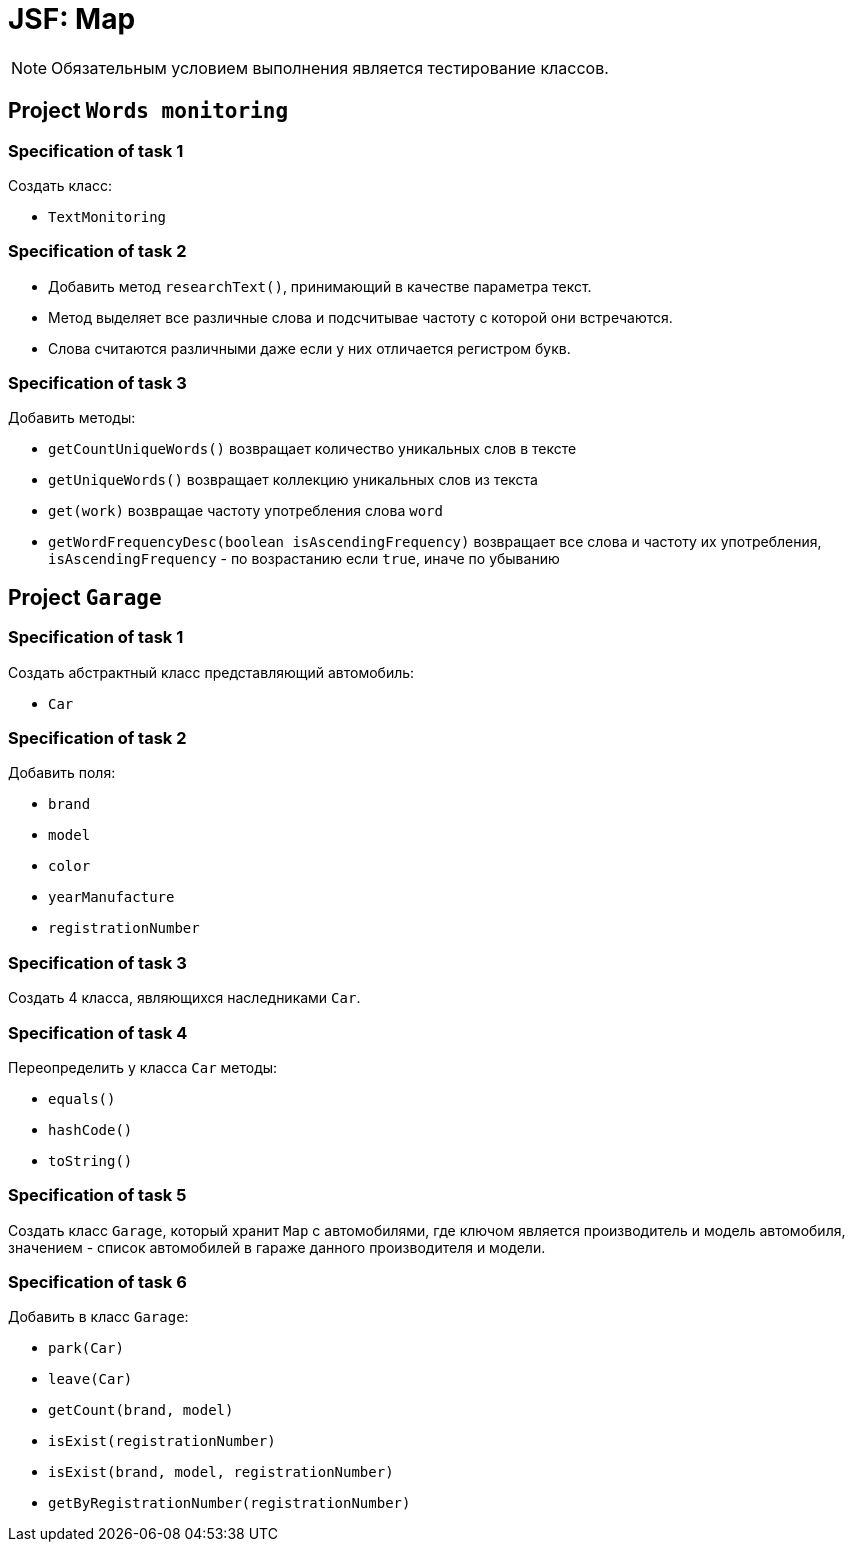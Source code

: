 = JSF: Map

NOTE: Обязательным условием выполнения является тестирование классов.

== Project `Words monitoring`

=== Specification of task 1

Создать класс:

* `TextMonitoring`

=== Specification of task 2

* Добавить метод `researchText()`, принимающий в качестве параметра текст.
* Метод выделяет все различные слова и подсчитывае частоту с которой они встречаются.
* Слова считаются различными даже если у них отличается регистром букв.

=== Specification of task 3

Добавить методы:

- `getCountUniqueWords()` возвращает количество уникальных слов в тексте
- `getUniqueWords()` возвращает коллекцию уникальных слов из текста
- `get(work)` возвращае частоту употребления слова `word`
- `getWordFrequencyDesc(boolean isAscendingFrequency)` возвращает все слова и частоту их употребления, `isAscendingFrequency` - по возрастанию если `true`, иначе по убыванию

== Project `Garage`

=== Specification of task 1

Создать абстрактный класс представляющий автомобиль:

- `Car`

=== Specification of task 2

Добавить поля:

* `brand`
* `model`
* `color`
* `yearManufacture`
* `registrationNumber`

=== Specification of task 3

Создать 4 класса, являющихся наследниками `Car`.

=== Specification of task 4

Переопределить у класса `Car` методы:

* `equals()`
* `hashCode()`
* `toString()`

=== Specification of task 5

Создать класс `Garage`, который хранит `Map` c автомобилями, где ключом является производитель и модель автомобиля, значением - список автомобилей в гараже данного производителя и модели.

=== Specification of task 6

Добавить в класс `Garage`:

* `park(Car)`
* `leave(Car)`
* `getCount(brand, model)`
* `isExist(registrationNumber)`
* `isExist(brand, model, registrationNumber)`
* `getByRegistrationNumber(registrationNumber)`
